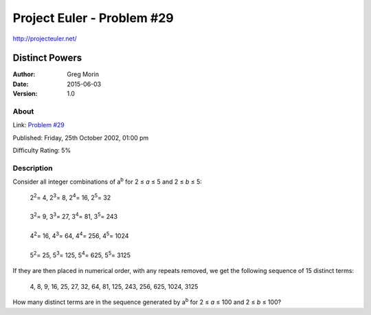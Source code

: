 ===========================
Project Euler - Problem #29
===========================

`<http://projecteuler.net/>`_

~~~~~~~~~~~~~~~
Distinct Powers
~~~~~~~~~~~~~~~

:Author: Greg Morin
:Date: 2015-06-03
:Version: 1.0

About
-----

Link: `Problem #29 <http://projecteuler.net/problem=29>`_

Published: Friday, 25th October 2002, 01:00 pm

Difficulty Rating: 5%

Description
-----------
Consider all integer combinations of |ab| for 2 ≤ *a* ≤ 5 and 2 ≤ *b* ≤ 5:

    | 2\ :sup:`2`\ = 4, 2\ :sup:`3`\ = 8, 2\ :sup:`4`\ = 16, 2\ :sup:`5`\ = 32
    |
    | 3\ :sup:`2`\ = 9, 3\ :sup:`3`\ = 27, 3\ :sup:`4`\ = 81, 3\ :sup:`5`\ = 243
    |
    | 4\ :sup:`2`\ = 16, 4\ :sup:`3`\ = 64, 4\ :sup:`4`\ = 256, 4\ :sup:`5`\ = 1024
    |
    | 5\ :sup:`2`\ = 25, 5\ :sup:`3`\ = 125, 5\ :sup:`4`\ = 625, 5\ :sup:`5`\ = 3125

If they are then placed in numerical order, with any repeats removed, we get the following sequence of 15 distinct terms:

    4, 8, 9, 16, 25, 27, 32, 64, 81, 125, 243, 256, 625, 1024, 3125

How many distinct terms are in the sequence generated by |ab| for 2 ≤ *a* ≤ 100 and 2 ≤ *b* ≤ 100?

.. |ab| replace:: a\ :sup:`b`
